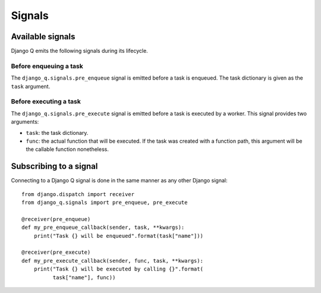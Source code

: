 Signals
=======
.. py:currentmodule:: django_q

Available signals
-----------------

Django Q emits the following signals during its lifecycle.

Before enqueuing a task
"""""""""""""""""""""""

The ``django_q.signals.pre_enqueue`` signal is emitted before a task is
enqueued. The task dictionary is given as the ``task`` argument.

Before executing a task
"""""""""""""""""""""""

The ``django_q.signals.pre_execute`` signal is emitted before a task is
executed by a worker. This signal provides two arguments:

- ``task``: the task dictionary.
- ``func``: the actual function that will be executed. If the task was created
  with a function path, this argument will be the callable function
  nonetheless.

Subscribing to a signal
-----------------------

Connecting to a Django Q signal is done in the same manner as any other Django
signal::

    from django.dispatch import receiver
    from django_q.signals import pre_enqueue, pre_execute

    @receiver(pre_enqueue)
    def my_pre_enqueue_callback(sender, task, **kwargs):
        print("Task {} will be enqueued".format(task["name"]))

    @receiver(pre_execute)
    def my_pre_execute_callback(sender, func, task, **kwargs):
        print("Task {} will be executed by calling {}".format(
              task["name"], func))
